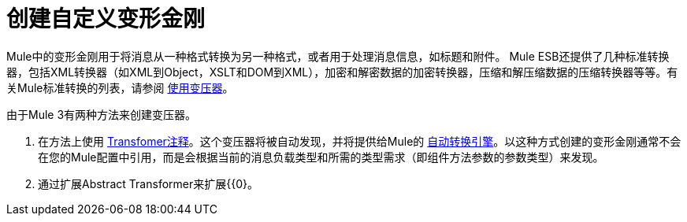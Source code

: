 = 创建自定义变形金刚

Mule中的变形金刚用于将消息从一种格式转换为另一种格式，或者用于处理消息信息，如标题和附件。 Mule ESB还提供了几种标准转换器，包括XML转换器（如XML到Object，XSLT和DOM到XML），加密和解密数据的加密转换器，压缩和解压缩数据的压缩转换器等等。有关Mule标准转换的列表，请参阅 link:/mule-user-guide/v/3.4/using-transformers[使用变压器]。

由于Mule 3有两种方法来创建变压器。

. 在方法上使用 link:/mule-user-guide/v/3.4/transformer-annotation[Transfomer注释]。这个变压器将被自动发现，并将提供给Mule的 link:/mule-user-guide/v/3.4/creating-flow-objects-and-transformers-using-annotations[自动转换引擎]。以这种方式创建的变形金刚通常不会在您的Mule配置中引用，而是会根据当前的消息负载类型和所需的类型需求（即组件方法参数的参数类型）来发现。

. 通过扩展Abstract Transformer来扩展{{0}。
